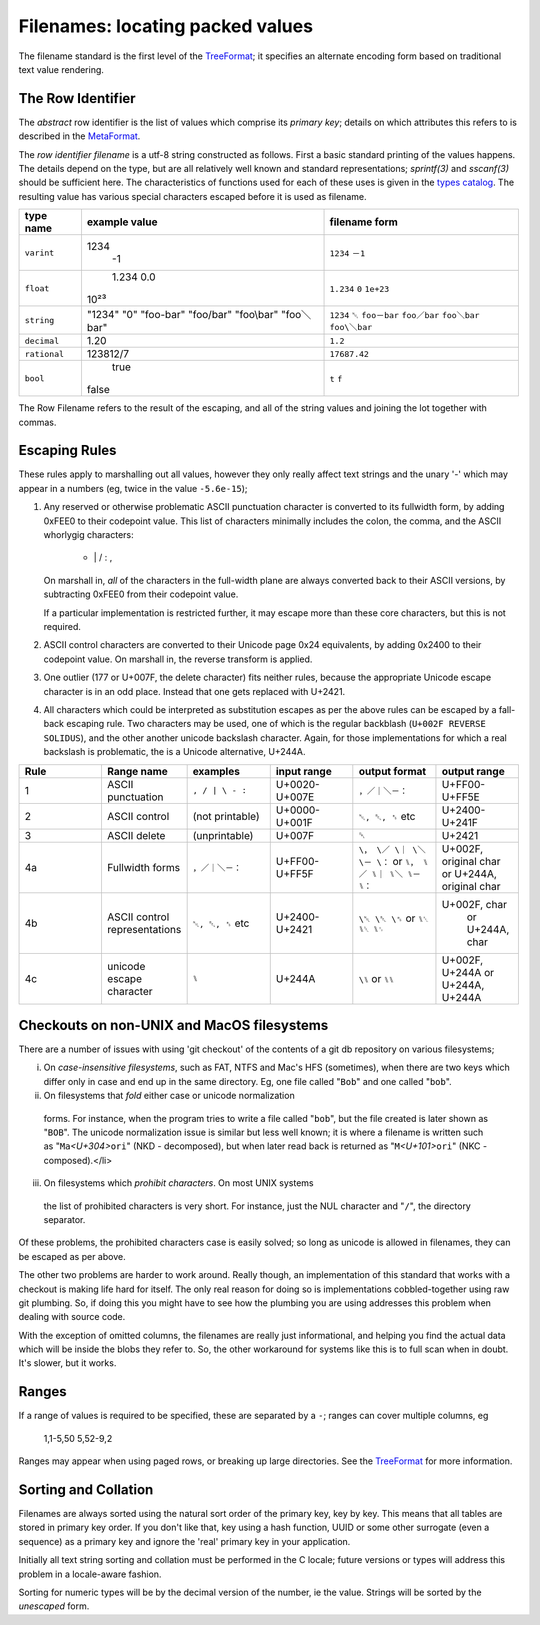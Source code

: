 =================================
Filenames: locating packed values
=================================

The filename standard is the first level of the 
TreeFormat_; it specifies
an alternate encoding form based on traditional text value rendering.

The Row Identifier
========================

The *abstract* row identifier is the list of values which comprise its
*primary key*; details on which attributes this refers to is described
in the MetaFormat_.

The *row identifier filename* is a utf-8 string constructed as
follows.  First a basic standard printing of the values happens.  The
details depend on the type, but are all relatively well known and
standard representations; :t:`sprintf(3)` and :t:`sscanf(3)` should be
sufficient here.  The characteristics of functions used for each of
these uses is given in the `types catalog`_.  The resulting value has
various special characters escaped before it is used as filename.

==================   ==================  ==================
type name            example value       filename form
==================   ==================  ==================
``varint``              1234               ``1234``
                          -1               ``－1``
``float``                  1.234           ``1.234``
                           0.0             ``0``
                          10²³             ``1e+23``
``string``             "1234"              ``1234``
                       "\0"                ``␀``
                       "foo-bar"           ``foo－bar``
                       "foo/bar"           ``foo／bar``
                       "foo\\bar"          ``foo＼bar``
                       "foo＼bar"          ``foo\＼bar``
``decimal``                1.20           ``1.2``
``rational``          123812/7            ``17687.42``
``bool``                true              ``t``
                       false              ``f``
==================   ==================  ==================

The Row Filename refers to the result of the escaping, and all of the
string values and joining the lot together with commas.

Escaping Rules
==============

These rules apply to marshalling out all values, however they only
really affect text strings and the unary '-' which may appear in a
numbers (eg, twice in the value ``-5.6e-15``);

1. Any reserved or otherwise problematic ASCII punctuation character
   is converted to its fullwidth form, by adding 0xFEE0 to their
   codepoint value.  This list of characters minimally includes the
   colon, the comma, and the ASCII whorlygig characters:

   .. beware of the Ohm:
   ..

       - \ | / : ,
  
   On marshall in, *all* of the characters in the full-width plane are
   always converted back to their ASCII versions, by subtracting
   0xFEE0 from their codepoint value.

   If a particular implementation is restricted further, it may escape
   more than these core characters, but this is not required.

2. ASCII control characters are converted to their Unicode page 0x24
   equivalents, by adding 0x2400 to their codepoint value.  On
   marshall in, the reverse transform is applied.

3. One outlier (\177 or U+007F, the delete character) fits neither
   rules, because the appropriate Unicode escape character is in an
   odd place.  Instead that one gets replaced with U+2421.

4. All characters which could be interpreted as substitution escapes
   as per the above rules can be escaped by a fall-back escaping
   rule. Two characters may be used, one of which is the regular
   backblash (``U+002F REVERSE SOLIDUS``), and the other another
   unicode backslash character.  Again, for those implementations for
   which a real backslash is problematic, the is a Unicode
   alternative, U+244A.

.. list-table::
   :widths: 16 16 16 16 16 16
   :header-rows: 1

   * - Rule
     - Range name
     - examples
     - input range
     - output format
     - output range
   * - 1
     - ASCII punctuation
     - ``, / | \ - :``
     - U+0020-U+007E
     - ``，／｜＼－：``
     - U+FF00-U+FF5E
   * - 2
     - ASCII control
     - (not printable)
     - U+0000-U+001F
     - ``␀, ␇, ␈`` etc
     - U+2400-U+241F
   * - 3
     - ASCII delete
     - (unprintable)
     - U+007F
     - ``␡``
     - U+2421
   * - 4a
     - Fullwidth forms
     - ``，／｜＼－：``
     - U+FF00-U+FF5F
     - ``\， \／ \｜ \＼ \－ \：``
       or ``⑊， ⑊／ ⑊｜ ⑊＼ ⑊－ ⑊：``
     - U+002F, original char
       or U+244A, original char
   * - 4b
     - ASCII control representations
     - ``␀, ␇, ␈`` etc
     - U+2400-U+2421
     - ``\␀ \␇ \␈``
       or ``⑊␀ ⑊␇ ⑊␈``
     - U+002F, char
        or U+244A, char
   * - 4c
     - unicode escape character
     - ``⑊``
     - U+244A
     - ``\⑊`` or ``⑊⑊``
     - U+002F, U+244A or U+244A, U+244A

Checkouts on non-UNIX and MacOS filesystems
===========================================

There are a number of issues with using 'git checkout' of the contents
of a git db repository on various filesystems;

i. On *case-insensitive filesystems*, such as FAT, NTFS and Mac's HFS
   (sometimes), when there are two keys which differ only in case and
   end up in the same directory.  Eg, one file called "``Bob``" and
   one called "``bob``".

ii. On filesystems that *fold* either case or unicode normalization
   forms.  For instance, when the program tries to write a file called
   "``bob``", but the file created is later shown as "``BOB``".  The
   unicode normalization issue is similar but less well known; it is
   where a filename is written such as
   "``Ma``\ *<U+304>*\ ``ori``" (NKD - decomposed), but
   when later read back is returned as
   "``M``\ *<U+101>*\ ``ori``" (NKC - composed).</li>

iii. On filesystems which *prohibit characters*.  On most UNIX systems
   the list of prohibited characters is very short.  For instance,
   just the NUL character and "``/``", the directory separator.

Of these problems, the prohibited characters case is easily solved; so
long as unicode is allowed in filenames, they can be escaped as per
above.

The other two problems are harder to work around.  Really though, an
implementation of this standard that works with a checkout is making
life hard for itself.  The only real reason for doing so is
implementations cobbled-together using raw git plumbing.  So, if doing
this you might have to see how the plumbing you are using addresses
this problem when dealing with source code.

With the exception of omitted columns, the filenames are really just
informational, and helping you find the actual data which will be
inside the blobs they refer to.  So, the other workaround for systems
like this is to full scan when in doubt.  It's slower, but it works.

Ranges
======

If a range of values is required to be specified, these are separated
by a ``-``; ranges can cover multiple columns, eg

..

  1,1-5,50
  5,52-9,2

Ranges may appear when using paged rows, or breaking up large
directories.  See the TreeFormat_ for more information.

Sorting and Collation
=====================

Filenames are always sorted using the natural sort order of the
primary key, key by key.  This means that all tables are stored in
primary key order.  If you don't like that, key using a hash function,
UUID or some other surrogate (even a sequence) as a primary key and
ignore the 'real' primary key in your application.

Initially all text string sorting and collation must be performed in
the C locale; future versions or types will address this problem in a
locale-aware fashion.

Sorting for numeric types will be by the decimal version of the
number, ie the value.  Strings will be sorted by the *unescaped* form.

.. _TreeFormat:
   ./treeformat.rst

.. _MetaFormat:
   ./meta.rst

.. _types catalog:
   ./meta.rst#types
